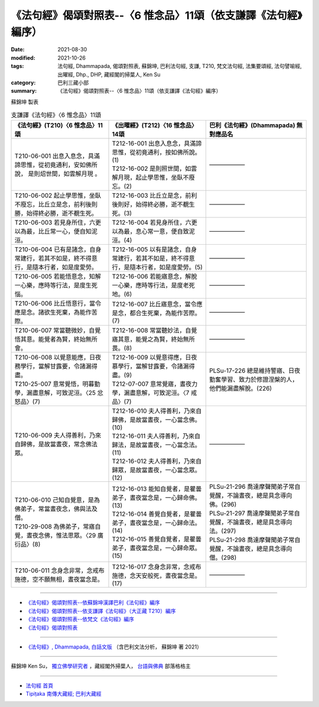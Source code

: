 ===================================================================
《法句經》偈頌對照表--〈6 惟念品〉11頌（依支謙譯《法句經》編序）
===================================================================

:date: 2021-08-30
:modified: 2021-10-26
:tags: 法句經, Dhammapada, 偈頌對照表, 蘇錦坤, 巴利法句經, 支謙, T210, 梵文法句經, 法集要頌經, 法句譬喻經, 出曜經, Dhp., DHP, 藏經閣的掃葉人, Ken Su
:category: 巴利三藏小部
:summary: 《法句經》偈頌對照表--〈6 惟念品〉11頌（依支謙譯《法句經》編序）


蘇錦坤 製表

.. list-table:: 支謙譯《法句經》〈6 惟念品〉11頌
   :widths: 33 33 34
   :header-rows: 1

   * - 《法句經》(T210)〈6 惟念品〉11頌
     - 《出曜經》(T212)〈16 惟念品〉14頌
     - 巴利《法句經》(Dhammapada) 無對應品名

   * - T210-06-001 出息入息念，具滿諦思惟，從初竟通利，安如佛所說， 是則炤世間，如雲解月現 。
     - | T212-16-001 出息入息念，具滿諦思惟，從初竟通利，按如佛所說。(1)
       | T212-16-002 是則照世間，如雲解月現，起止學思惟，坐臥不廢忘。(2)
     - ——————

   * - T210-06-002 起止學思惟，坐臥不廢忘，比丘立是念，前利後則勝，始得終必勝，逝不覩生死。
     - T212-16-003 比丘立是念，前利後則好，始得終必勝，逝不覩生死。(3)
     - ——————

   * - T210-06-003 若見身所住，六更以為最，比丘常一心，便自知泥洹。
     - T212-16-004 若見身所住，六更以為最，息心常一意，便自致泥洹。(4)
     - ——————

   * - T210-06-004 已有是諸念，自身常建行，若其不如是，終不得意行，是隨本行者，如是度愛勞。
     - T212-16-005 以有是諸念，自身常建行，若其不如是，終不得意行，是隨本行者，如是度愛勞。(5)
     - ——————

   * - T210-06-005 若能悟意念，知解一心樂，應時等行法，是度生死惱。
     - T212-16-006 若能寤意念，解脫一心樂，應時等行法，是度老死地。(6)
     - ——————

   * - T210-06-006 比丘悟意行，當令應是念。諸欲生死棄，為能作苦際。
     - T212-16-007 比丘寤意念，當令應是念，都合生死棄，為能作苦際。(7)
     - ——————

   * - T210-06-007 常當聽微妙，自覺悟其意。能覺者為賢，終始無所會。
     - T212-16-008 常當聽妙法，自覺寤其意，能覺之為賢，終始無所畏。(8)
     - ——————

   * - | T210-06-008 以覺意能應，日夜務學行，當解甘露要，令諸漏得盡。
       | T210-25-007 意常覺悟，明暮勤學，漏盡意解，可致泥洹。〈25 忿怒品〉(7)
     - | T212-16-009 以覺意得應，日夜慕學行，當解甘露要，令諸漏得盡。(9)
       | T212-07-007 意常覺寤，晝夜力學，漏盡意解，可致泥洹。〈7 戒品〉(7)
     - PLSu-17-226 總是維持警寤、日夜勤奮學習、致力於修證涅槃的人，他們能漏盡解脫。(226)

   * - T210-06-009 夫人得善利，乃來自歸佛，是故當晝夜，常念佛法眾。
     - | T212-16-010 夫人得善利，乃來自歸佛，是故當晝夜，一心當念佛。(10)
       | T212-16-011 夫人得善利，乃來自歸法，是故當晝夜，一心當念法。(11)
       | T212-16-012 夫人得善利，乃來自歸眾，是故當晝夜，一心當念眾。(12)
     - ——————

   * - | T210-06-010 己知自覺意，是為佛弟子，常當晝夜念，佛與法及僧。
       | T210-29-008 為佛弟子，常寤自覺，晝夜念佛，惟法思眾。〈29 廣衍品〉(8)
     - | T212-16-013 能知自覺者，是瞿曇弟子，晝夜當念是，一心歸命佛。(13)
       | T212-16-014 善覺自覺者，是瞿曇弟子，晝夜當念是，一心歸命法。(14)
       | T212-16-015 善覺自覺者，是瞿曇弟子，晝夜當念是，一心歸命眾。(15)
     - | PLSu-21-296 喬達摩聲聞弟子常自覺醒，不論晝夜，總是具念導向佛。(296)
       | PLSu-21-297 喬達摩聲聞弟子常自覺醒，不論晝夜，總是具念導向法。(297)
       | PLSu-21-298 喬達摩聲聞弟子常自覺醒，不論晝夜，總是具念導向僧。(298)

   * - T210-06-011 念身念非常，念戒布施德，空不願無相，晝夜當念是。
     - T212-16-017 念身念非常，念戒布施德，念天安般死，晝夜當念是。(17)
     - ——————

------

- `《法句經》偈頌對照表--依蘇錦坤漢譯巴利《法句經》編序 <{filename}dhp-correspondence-tables-pali%zh.rst>`_
- `《法句經》偈頌對照表--依支謙譯《法句經》（大正藏 T210）編序 <{filename}dhp-correspondence-tables-t210%zh.rst>`_
- `《法句經》偈頌對照表--依梵文《法句經》編序 <{filename}dhp-correspondence-tables-sanskrit%zh.rst>`_
- `《法句經》偈頌對照表 <{filename}dhp-correspondence-tables%zh.rst>`_

------

- `《法句經》, Dhammapada, 白話文版 <{filename}../dhp-Ken-Yifertw-Su/dhp-Ken-Y-Su%zh.rst>`_ （含巴利文法分析， 蘇錦坤 著 2021）

~~~~~~~~~~~~~~~~~~~~~~~~~~~~~~~~~~

蘇錦坤 Ken Su， `獨立佛學研究者 <https://independent.academia.edu/KenYifertw>`_ ，藏經閣外掃葉人， `台語與佛典 <http://yifertw.blogspot.com/>`_ 部落格格主

------

- `法句經 首頁 <{filename}../dhp%zh.rst>`__

- `Tipiṭaka 南傳大藏經; 巴利大藏經 <{filename}/articles/tipitaka/tipitaka%zh.rst>`__

..
  10-26 rev. completed to the chapter 15
  2021-08-30 create rst